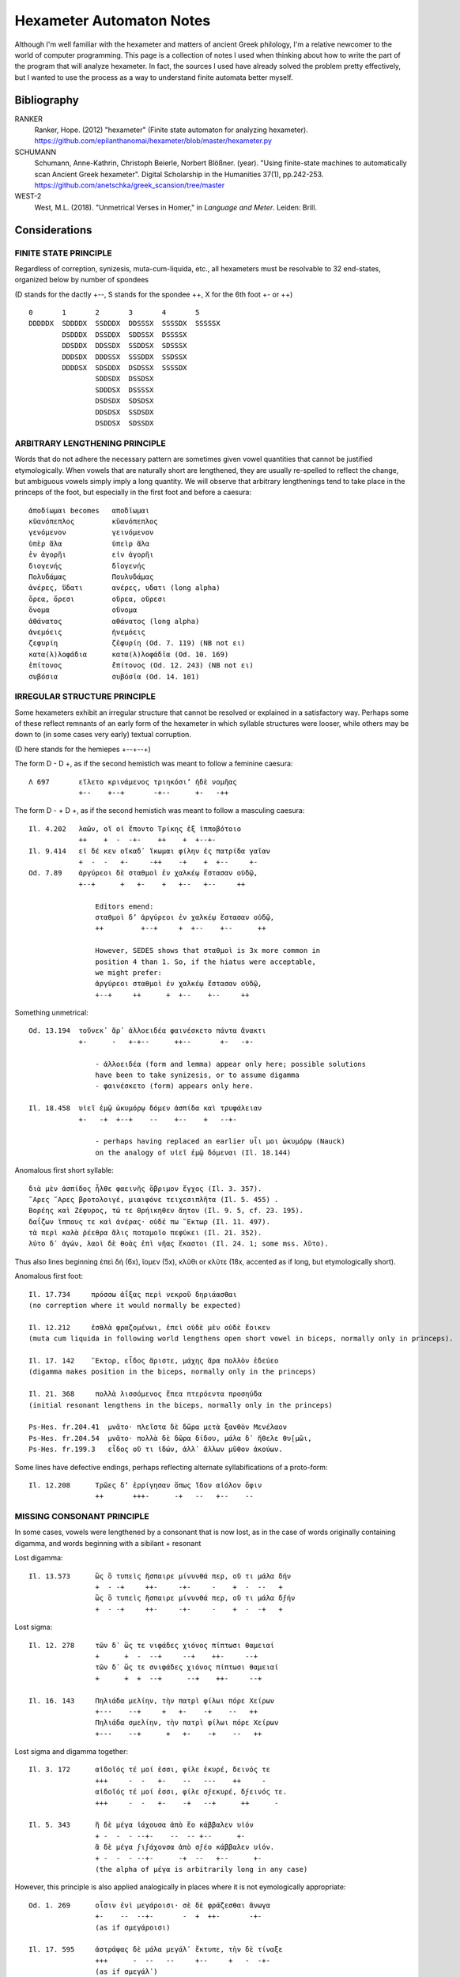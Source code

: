 Hexameter Automaton Notes
=========================

Although I'm well familiar with the hexameter and matters of ancient Greek philology,
I'm a relative newcomer to the world of computer programming. This page is a collection
of notes I used when thinking about how to write the part of the program that will analyze
hexameter. In fact, the sources I used have already solved the problem pretty effectively,
but I wanted to use the process as a way to understand finite automata better myself. 

Bibliography
++++++++++++

RANKER
    Ranker, Hope. (2012) "hexameter" (Finite state automaton for analyzing hexameter). https://github.com/epilanthanomai/hexameter/blob/master/hexameter.py
SCHUMANN
    Schumann, Anne-Kathrin, Christoph Beierle, Norbert Blößner. (year). "Using finite-state machines to automatically scan Ancient Greek hexameter". Digital Scholarship in the Humanities 37(1), pp.242-253. https://github.com/anetschka/greek_scansion/tree/master
WEST-2
    West, M.L. (2018). "Unmetrical Verses in Homer," in *Language and Meter*. Leiden: Brill.


Considerations
++++++++++++++

FINITE STATE PRINCIPLE
----------------------
Regardless of correption, synizesis, muta-cum-liquida, etc., all hexameters must
be resolvable to 32 end-states, organized below by number of spondees

(D stands for the dactly +--, S stands for the spondee ++, X for the 6th foot +- or ++)

::

    0       1       2       3       4       5
    DDDDDX  SDDDDX  SSDDDX  DDSSSX  SSSSDX  SSSSSX
            DSDDDX  DSSDDX  SDDSSX  DSSSSX
            DDSDDX  DDSSDX  SSDDSX  SDSSSX
            DDDSDX  DDDSSX  SSSDDX  SSDSSX
            DDDDSX  SDSDDX  DSDSSX  SSSSDX
                    SDDSDX  DSSDSX
                    SDDDSX  DSSSSX
                    DSDSDX  SDSDSX
                    DDSDSX  SSDSDX
                    DSDDSX  SDSSDX

ARBITRARY LENGTHENING PRINCIPLE
-------------------------------

Words that do not adhere the necessary pattern are sometimes given 
vowel quantities that cannot be justified etymologically. When vowels
that are naturally short are lengthened, they are usually re-spelled to 
reflect the change, but ambiguous vowels simply imply a long quantity.
We will observe that arbitrary lengthenings tend to take place in 
the princeps of the foot, but especially in the first foot and
before a caesura::

        ἀποδίωμαι becomes   αποδῑωμαι
        κῠανόπεπλος         κῡανόπεπλος
        γενόμενον           γεινόμενον
        ὑπὲρ ἅλα            ὑπεὶρ ἅλα
        ἐν ἀγορῆι           εἰν ἀγορῆι
        διογενής            δῑογενής
        Πολυδάμας           Πουλυδάμας
        ἀνέρες, ὕδατι       ανέρες, υδατι (long alpha)
        ὄρεα, ὄρεσι         οὔρεα, οὔρεσι
        ὄνομα               οὔνομα
        ἀθάνατος            αθάνατος (long alpha)
        ἀνεμόεις            ἠνεμόεις
        ζεφυρίη             ζɛ̄φυρίη (Od. 7. 119) (NB not ει)
        κατα(λ)λοφάδια      κατα(λ)λοφάδῑα (Od. 10. 169)
        ἐπίτονος            ɛ̄̓πίτονος (Od. 12. 243) (NB not ει)
        συβόσια             συβόσῑα (Od. 14. 101)

IRREGULAR STRUCTURE PRINCIPLE
-----------------------------
Some hexameters exhibit an irregular structure that cannot be resolved or
explained in a satisfactory way. Perhaps some of these reflect remnants of 
an early form of the hexameter in which syllable structures were looser,
while others may be down to (in some cases very early) textual corruption.

(D here stands for the hemiepes +--+--+)

The form D - D +, as if the second hemistich was meant to follow a feminine caesura::

    Λ 697       εἵλετο κρινάμενος τριηκόσι’ ἠδὲ νομῆας
                +--    +--+       -+--      +-   -++    

                    

The form D - + D +, as if the second hemistich was meant to follow a masculing caesura::

    Il. 4.202   λαῶν, οἵ οἱ ἕποντο Τρίκης ἐξ ἱπποβότοιο
                ++    +  -  -+-    ++    +  +--+-  
    Il. 9.414   εἰ δέ κεν οἴκαδ᾽ ἵκωμαι φίλην ἐς πατρίδα γαῖαν
                +  -  -   +-     -++    -+    +  +--     +-
    Od. 7.89    ἀργύρεοι δὲ σταθμοὶ ἐν χαλκέῳ ἕστασαν οὐδῷ, 
                +--+      +   +-    +   +--   +--     ++

                    Editors emend:
                    σταθμοὶ δ’ ἀργύρεοι ἐν χαλκέῳ ἕστασαν οὐδῷ,
                    ++         +--+     +  +--    +--      ++

                    However, SEDES shows that σταθμοὶ is 3x more common in
                    position 4 than 1. So, if the hiatus were acceptable,
                    we might prefer:
                    ἀργύρεοι σταθμοὶ ἐν χαλκέῳ ἕστασαν οὐδῷ,
                    +--+     ++      +  +--    +--     ++

Something unmetrical::

    Od. 13.194  τοὔνεκ᾿ ἄρ᾿ ἀλλοειδέα φαινέσκετο πάντα ἄνακτι
                +-      -   +-+--      ++--       +-   -+-

                    - ἀλλοειδέα (form and lemma) appear only here; possible solutions
                    have been to take synizesis, or to assume digamma
                    - φαινέσκετο (form) appears only here.

    Il. 18.458  υἱεῖ ἐμῷ ὠκυμόρῳ δόμεν ἀσπίδα καὶ τρυφάλειαν
                +-   -+  +--+    --    +--    +   --+-

                    - perhaps having replaced an earlier υἷι μοι ὠκυμόρῳ (Nauck)
                    on the analogy of υἱεῖ ἐμῷ δόμεναι (Il. 18.144)
        
Anomalous first short syllable::

    διὰ μὲν ἀσπίδος ἦλθε φαεινῆς ὄβριμον ἔγχος (Il. 3. 357).
    ῎Αρες ῎Αρες βροτολοιγέ, μιαιφόνε τειχεσιπλῆτα (Il. 5. 455) .
    Βορέης καὶ Ζέφυρος, τώ τε Θρήικηθεν ἄητον (Il. 9. 5, cf. 23. 195).
    δαΐζων ἵππους τε καὶ ἀνέρας· οὐδέ πω ῞Εκτωρ (Il. 11. 497).
    τὰ περὶ καλὰ ῥέεθρα ἅλις ποταμοῖο πεφύκει (Il. 21. 352).
    λύτο δ᾽ ἀγών, λαοὶ δὲ θοὰς ἐπὶ νῆας ἕκαστοι (Il. 24. 1; some mss. λῦτο).

Thus also lines beginning ἐπεὶ δή (6x), ἴομεν (5x), κλῦθι or κλῦτε (18x, accented as if long, 
but etymologically short).

Anomalous first foot::

    Il. 17.734     πρόσσω ἀΐξας περὶ νεκροῦ δηριάασθαι 
    (no correption where it would normally be expected)

    Il. 12.212     ἐσθλὰ φραζομένωι, ἐπεὶ οὐδὲ μὲν οὐδὲ ἔοικεν 
    (muta cum liquida in following world lengthens open short vowel in biceps, normally only in princeps).
    
    Il. 17. 142    ῞Εκτορ, εἶδος ἄριστε, μάχης ἄρα πολλὸν ἐδεύεο
    (digamma makes position in the biceps, normally only in the princeps)

    Il. 21. 368     πολλὰ λισσόμενος ἔπεα πτερόεντα προσηύδα
    (initial resonant lengthens in the biceps, normally only in the princeps)

    Ps-Hes. fr.204.41  μνᾶτο· πλεῖστα δὲ δῶρα μετὰ ξανθὸν Μενέλαον
    Ps-Hes. fr.204.54  μνᾶτο· πολλὰ δὲ δῶρα δίδου, μάλα δ᾽ ἤθελε θυ[μῶι,
    Ps-Hes. fr.199.3   εἶδος οὔ τι ἰδών, ἀλλ᾽ ἄλλων μῦθον ἀκούων.

Some lines have defective endings, perhaps reflecting alternate syllabifications
of a proto-form::

    Il. 12.208      Τρῶες δ’ ἐρρίγησαν ὅπως ἴδον αἰόλον ὄφιν
                    ++       +++-      -+   --   +--    --

MISSING CONSONANT PRINCIPLE
---------------------------
In some cases, vowels were lengthened by a consonant that is now lost, 
as in the case of words originally containing digamma, and words beginning with a
sibilant + resonant

Lost digamma::

    Il. 13.573      ὣς ὃ τυπεὶς ἤσπαιρε μίνυνθά περ, οὔ τι μάλα δήν
                    +  - -+     ++-     -+-     -    +  -  --   +
                    ὣς ὃ τυπεὶς ἤσπαιρε μίνυνθά περ, οὔ τι μάλα δϝήν
                    +  - -+     ++-     -+-     -    +  -  -+   +

Lost sigma::

    Il. 12. 278     τῶν δ᾽ ὥς τε νιφάδες χιόνος πίπτωσι θαμειαί
                    +      +  -  --+     --+    ++-     --+
                    τῶν δ᾽ ὥς τε σνιφάδες χιόνος πίπτωσι θαμειαί
                    +      +  +  --+      --+    ++-     --+

    Il. 16. 143     Πηλιάδα μελίην, τὴν πατρὶ φίλωι πόρε Χείρων
                    +---    --+     +   +-    -+    --   ++
                    Πηλιάδα σμελίην, τὴν πατρὶ φίλωι πόρε Χείρων
                    +---    --+      +   +-    -+    --   ++

Lost sigma and digamma together::

    Il. 3. 172      αἰδοῖός τέ μοί ἐσσι, φίλε ἑκυρέ, δεινός τε
                    +++     -  -   +-    --   ---    ++     -
                    αἰδοῖός τέ μοί ἐσσι, φίλε σϝεκυρέ, δϝεινός τε.
                    +++     -  -   +-    -+   --+      ++      -

    Il. 5. 343      ἣ δὲ μέγα ἰάχουσα ἀπὸ ἕο κάββαλεν υἱόν
                    + -  -  - --+-    --  -- +--      +-
                    ἃ δὲ μέγα ϝιϝάχονσα ἀπὸ σϝέο κάββαλεν υἱόν.
                    + -  -  - --+-      -+  --   +--      +-
                    (the alpha of μέγα is arbitrarily long in any case)

However, this principle is also applied analogically in places where it is
not eymologically appropriate::
    
    Od. 1. 269      οἷσιν ἐνὶ μεγάροισι· σὲ δὲ φράζεσθαι ἄνωγα
                    +-    --  --+-       -  +  ++-       -+-
                    (as if σμεγάροισι)

    Il. 17. 595     ἀστράψας δὲ μάλα μεγάλ᾽ ἔκτυπε, τὴν δὲ τίναξε
                    +++      -  --   --     +--     +   -  -+-
                    (as if σμεγάλ᾽)

ADAPTED FORMULA PRINCIPLE
-------------------------
Some of these metrical abberations may be the result of fomulaic transposition, in 
which a formula expecting a vowel/consonant is used in a new context with the wrong
sequel, or in which a formula is displaced into an unexpected sedes::

    Od. 10.87       ἔνθ’ ἐπεὶ ἐς λιμένα κλυτόν 
                    +    --   +  --+    --
    Od. 10.141      ναύλοχον ἐς λιμένα, καί τις θεὸς ἡγεμόνευεν
                    +--      +  ---     +   +   --   +--+-

    Il. 24.104      ἤλυθες Οὔλυμπόνδε θεὰ Θέτι κηδομένη περ
    Il. 18. 385     τίπτε, Θέτι τανύπεπλε, ἱκάνεις ἡμέτερον δῶ; 

    (Though explained by later sources as contracted from Θέτιϊ)
    
The vocative is especially prone to this phenomenon::

    Od. x27         Τηλέμαχ’ + vowel
    Od. x3          Τηλέμαχε + double consonant
    Od. 3.230       Τηλέμαχε, ποῖόν σε ἔπος φύγεν ἕρκος ὀδόντων
                    +---      ++    -  -+   --    +-    -++

    Il. 21.308      φίλε κασίγνητε, σθένος ἀνέρος ἀμφότεροί περ
                    +-   -+++       --     +--    +--+      -
    Il. 4. 155      φίλε κασίγνητε, θάνατόν νύ τοι ὅρκι᾽ ἔταμνον
                    +-   -++-       --+     -   -  +-    -+-
    Il. 5. 359      φίλε κασίγνητε, κόμισαί τέ με δός τέ μοι ἵππους 
                    +-   -++-       --+     -  -  +   -  -   ++

And this occurs not only when a single form is transposed, but also when a formula 
is adapted to accommodate the vocative::

    Il. 2.6         πέμψαι ἐπ’ Ἀτρεΐδῃ Ἀγαμέμνονι οὖλον ὄνειρον· 
                                                  +-    -+-
    Il. 2.8         βάσκ᾽ ἴθι, οὖλε ῎Ονειρε, θοὰς ἐπὶ νῆας ᾽Αχαιῶν
                               +-    -+-                   

    Il. 4.327       εὗρ’ υἱὸν Πετεῶο Μενεσθῆα πλήξιππον 
                    +    ++   --+-
    Il. 4. 338      ὦ υἱὲ Πετεῶιο διοτρεφέος βασιλῆος 
                    + +-  --+-

    Il. 1. 551      Τὸν δ’ ἠμείβετ’ ἔπειτα βοῶπις πότνια Ἥρη·
                                           -++    +--    ++
    Il. 8. 471      ὄψεαι, αἴ κ᾽ ἐθέληισθα, βοῶπι πότνια ῞Ηρη
                                            -+-   +--     ++

    Il. 16. 149     Ξάνθον καὶ Βαλίαν, τὼ ἅμα πνοιῇσι πετέσθην,
                    ++     +   --+
    Il. 19. 400     Ξάνθέ τε καὶ Βαλίε, τηλεκλυτὰ τέκνα Ποδάργας
                    +-    -  +   --+

    νηπύτιε, τί νυ τόξον ἔχεις ἀνεμώλιον αὔτως; (21. 474, cf. 410, 441).

And in some cases, this applies to cases aside from the vocative::
                                                
    Il. 18.288      πρὶν μὲν γὰρ Πριάμοιο πόλιν μέροπες ἄνθρωποι
                    +    +   +   --+-     -+    ---     +++
                                                μερόπων ἀνθρώπων (7x)
                                                --+    +++

MISSING VOWEL PRINCIPLE
-----------------------
In the Indo-European language, resonant segments were treated as vowels when
they were surrounded by less sonorant segments. A similar treatment of rho in
Greek has been offered as a solution to certain unmetrical hexameters. That is,
in a previous phase of the language, the rho in these lines functioned as a vowel,
but was re-syllabified in the later language as groups of consonant + vowel, 
creating lines that no longer scan properly::

    Μηριόνης (τ’) ἀτάλαντος Ἐνῡαλίῳ ἀνδρειφόντῃ (Il. 2.651; 7.166; 8.264; 17.259)
    +--+          --+-      -+--+   ++++
    ὃν πότμον γοόωσα, λιποῦσ᾽ ἀνδροτῆτα καὶ ἥβην (Il. 16. 857).
    Πατρόκλου ποθέων ἀνδροτῆτά τε καὶ μένος ἠΰ (Il. 24. 6).
    αὖθι μένειν, μή πως ἀβροτάξομεν ἀλλήλοιϊν (Il. 10. 65),
    νὺξ ἀβρότη, ἢν καὶ τῆι ἀπόσχωνται πολέμοιο (Il. 14. 78),

In its proto-form, the rho serves as a short vowel and scans properly::

    Μηριόνης (τ’) ἀτάλαντος Ἐνῡαλίῳ ἀνρφόντῃ
    +--+          --+-      -+--+   --++

TRANSFERRED QUANTITY PRINCIPLE
------------------------------
One of the phonological changes that the Greek language underwent over time 
involved the transfer of quantities in adjacent vowels, causing previously
metrical verses to become unmetrical::

    ἕως ὃ ταῦθ᾽ ὥρμαινε κατὰ φρένα καὶ κατὰ θυμόν (Il. 1. 193 et al.)
    βὰν δ᾽ ἰέναι προτέρω διὰ δώματος, ἕως ἵκοντο (Od. 15. 109)

    In which ἕως has undergone a tranfer of quantity from earlier ἧος.

    

8. Similarly, inflections with contracted syllables might be scanned as if 
uncontracted.
    ᾽Ιλίου προπάροιθεν          (Il. 15. 66, 22. 6)
    +-+    --+-
    for the uncontracted
    ᾽Ιλίοο προπάροιθεν
    +--+   --+-

    βῆν εἰς Αἰόλου κλυτὰ δώματα (Od. 10. 60, cf. 36)
    +   +   +-+    --    +--
    for the uncontracted
    βῆν εἰς Αἰόλοο κλυτὰ δώματα 
    +   +   +--+   --    +--

9. Some abberations may represent textual corruptions that entered the tradition
early enough to have become the new standard. 

    

WELL-FORMED VERSES
------------------

There is a preference for a dactylic fifth foot, especially when the line
ends with a disyllabic word, with the ending ++++ being very uncommon. When 
it does occur, it is nearly always clear that the long biceps in the fifth 
foot is the product of vowel contraction::

    ἤ πού τίς σφιν ἔνισπε θεοπροπέων εὖ εἰδώς (Il. 6. 438, < *ἔϋ).
    ἐγγύθεν ᾽Αρήνης, ὅθι μείναμεν ἠῶ δῖαν (Il. 11. 723, < *ἠόα).
    ἦεν ἀνήνασθαι, χαλεπὴ δ᾽ ἔχε δήμου φῆμις (Od. 14. 239, < *δήμοο).
    οἴνωι Πραμνείωι, ἐπὶ δ᾽ αἴγειον κνῆ τυρόν (Il. 11. 639, < *κνάε?).
    ἀμφὶ δ᾽ ἄρ᾽ αἰγείρων ὑδατοτρεφέων ἦν ἄλσος (Od. 17. 208, < *ἔεν?).

But contraction also justifies monosyllables of other types, and we find::

    πυροί τε ζειαί τε ἰδ᾽ εὐρυφυὲς κρῖ λευκόν (Od. 4. 604).
    ἀλλά τε καὶ τῶν αἰὲν ἀφαιρεῖται λὶς πέτρη (Od. 12. 64).
    HDem.204    μειδῆσαι γελάσαι τε καὶ ἵλαον σχεῖν θυμόν


"""